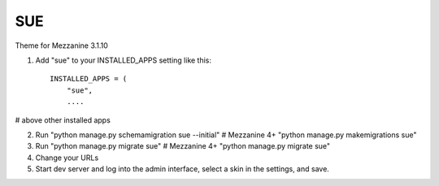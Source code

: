 ====
SUE
====

Theme for Mezzanine 3.1.10

1. Add "sue" to your INSTALLED_APPS setting like this::

    INSTALLED_APPS = (
        "sue",
        ....

# above other installed apps

2. Run "python manage.py schemamigration sue --initial" # Mezzanine 4+ "python manage.py makemigrations sue"

3. Run "python manage.py migrate sue" # Mezzanine 4+ "python manage.py migrate sue"

4. Change your URLs

5. Start dev server and log into the admin interface, select a skin in the settings, and save.




